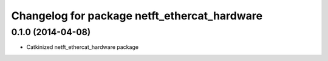 ^^^^^^^^^^^^^^^^^^^^^^^^^^^^^^^^^^^^^^^^^^^^^
Changelog for package netft_ethercat_hardware
^^^^^^^^^^^^^^^^^^^^^^^^^^^^^^^^^^^^^^^^^^^^^

0.1.0 (2014-04-08)
-----------
* Catkinized netft_ethercat_hardware package
